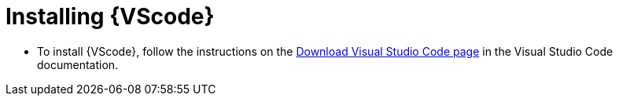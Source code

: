 [id="devtools-install-vsc_{context}"]

= Installing {VScode}

[role="_abstract"]

* To install {VScode}, follow the instructions on the link:https://code.visualstudio.com/download[Download Visual Studio Code page] in the Visual Studio Code documentation.

